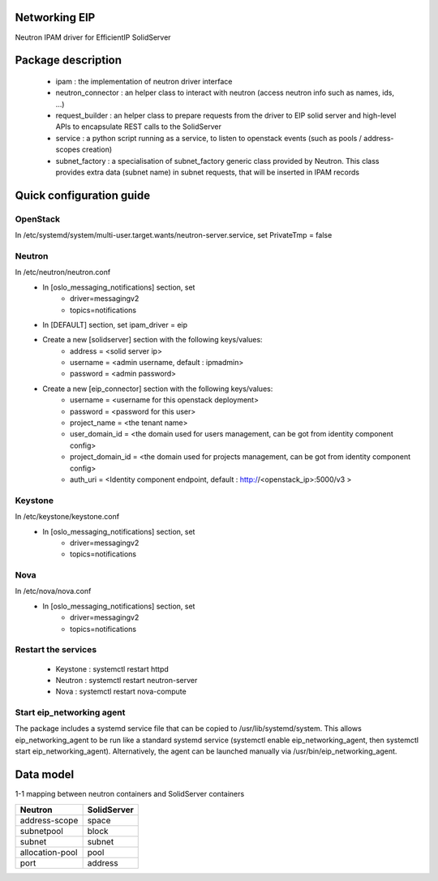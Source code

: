 ==============
Networking EIP
==============
Neutron IPAM driver for EfficientIP SolidServer

===================
Package description
===================
    - ipam : the implementation of neutron driver interface
    - neutron_connector : an helper class to interact with neutron (access neutron info such as names, ids, …)
    - request_builder : an helper class to prepare requests from the driver to EIP solid server and high-level APIs to encapsulate REST calls to the SolidServer
    - service : a python script running as a service, to listen to openstack events (such as pools / address-scopes creation)
    - subnet_factory : a specialisation of subnet_factory generic class provided by Neutron. This class provides extra data (subnet name) in subnet requests, that will be inserted in IPAM records

=========================
Quick configuration guide
=========================

OpenStack
---------
In /etc/systemd/system/multi-user.target.wants/neutron-server.service, set PrivateTmp = false

Neutron
-------
In /etc/neutron/neutron.conf
    - In [oslo_messaging_notifications] section, set
       * driver=messagingv2
       * topics=notifications

    - In [DEFAULT] section, set ipam_driver = eip

    - Create a new [solidserver] section with the following keys/values:
       * address = <solid server ip>
       * username = <admin username, default : ipmadmin>
       * password = <admin password>

    - Create a new [eip_connector] section with the following keys/values:
       * username =  <username for this openstack deployment>
       * password =  <password for this user>
       * project_name = <the tenant name>
       * user_domain_id = <the domain used for users management, can be got from identity component config>
       * project_domain_id = <the domain used for projects management, can be got from identity component config>
       * auth_uri = <Identity component endpoint, default : http://<openstack_ip>:5000/v3 >

Keystone
--------
In /etc/keystone/keystone.conf
    - In [oslo_messaging_notifications] section, set
       * driver=messagingv2
       * topics=notifications

Nova
----
In /etc/nova/nova.conf
    - In [oslo_messaging_notifications] section, set
       * driver=messagingv2
       * topics=notifications


Restart the services
--------------------
    - Keystone : systemctl restart httpd
    - Neutron : systemctl restart neutron-server
    - Nova : systemctl restart nova-compute

Start eip_networking agent
--------------------------
The package includes a systemd service file that can be copied to /usr/lib/systemd/system. This allows eip_networking_agent to be run like a standard systemd service (systemctl enable eip_networking_agent, then systemctl start eip_networking_agent).
Alternatively, the agent can be launched manually via /usr/bin/eip_networking_agent.


==========
Data model
==========
1-1 mapping between neutron containers and SolidServer containers

================== ==================
Neutron            SolidServer  
================== ==================
address-scope      space         
subnetpool         block         
subnet             subnet
allocation-pool    pool       
port               address        
================== ==================

